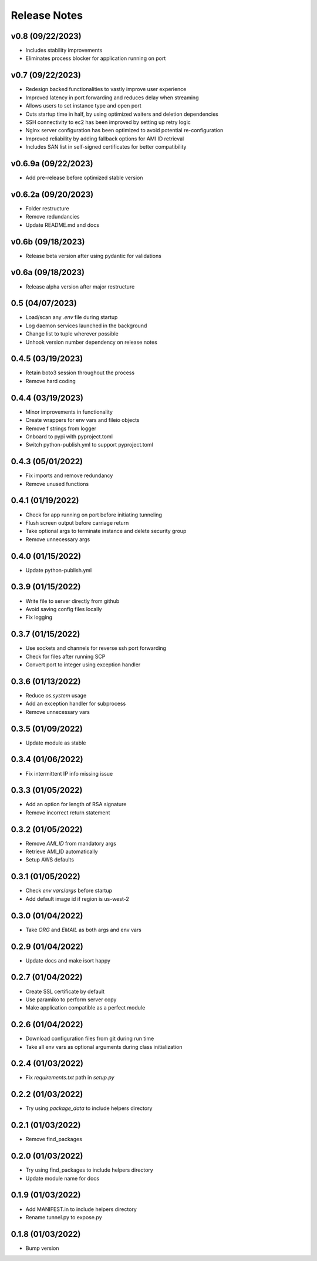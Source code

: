 Release Notes
=============

v0.8 (09/22/2023)
-----------------
- Includes stability improvements
- Eliminates process blocker for application running on port

v0.7 (09/22/2023)
-----------------
- Redesign backed functionalities to vastly improve user experience
- Improved latency in port forwarding and reduces delay when streaming
- Allows users to set instance type and open port
- Cuts startup time in half, by using optimized waiters and deletion dependencies
- SSH connectivity to ec2 has been improved by setting up retry logic
- Nginx server configuration has been optimized to avoid potential re-configuration
- Improved reliability by adding fallback options for AMI ID retrieval
- Includes SAN list in self-signed certificates for better compatibility

v0.6.9a (09/22/2023)
--------------------
- Add pre-release before optimized stable version

v0.6.2a (09/20/2023)
--------------------
- Folder restructure
- Remove redundancies
- Update README.md and docs

v0.6b (09/18/2023)
------------------
- Release beta version after using pydantic for validations

v0.6a (09/18/2023)
------------------
- Release alpha version after major restructure

0.5 (04/07/2023)
----------------
- Load/scan any `.env` file during startup
- Log daemon services launched in the background
- Change list to tuple wherever possible
- Unhook version number dependency on release notes

0.4.5 (03/19/2023)
------------------
- Retain boto3 session throughout the process
- Remove hard coding

0.4.4 (03/19/2023)
------------------
- Minor improvements in functionality
- Create wrappers for env vars and fileio objects
- Remove f strings from logger
- Onboard to pypi with pyproject.toml
- Switch python-publish.yml to support pyproject.toml

0.4.3 (05/01/2022)
------------------
- Fix imports and remove redundancy
- Remove unused functions

0.4.1 (01/19/2022)
------------------
- Check for app running on port before initiating tunneling
- Flush screen output before carriage return
- Take optional args to terminate instance and delete security group
- Remove unnecessary args

0.4.0 (01/15/2022)
------------------
- Update python-publish.yml

0.3.9 (01/15/2022)
------------------
- Write file to server directly from github
- Avoid saving config files locally
- Fix logging

0.3.7 (01/15/2022)
------------------
- Use sockets and channels for reverse ssh port forwarding
- Check for files after running SCP
- Convert port to integer using exception handler

0.3.6 (01/13/2022)
------------------
- Reduce `os.system` usage
- Add an exception handler for subprocess
- Remove unnecessary vars

0.3.5 (01/09/2022)
------------------
- Update module as stable

0.3.4 (01/06/2022)
------------------
- Fix intermittent IP info missing issue

0.3.3 (01/05/2022)
------------------
- Add an option for length of RSA signature
- Remove incorrect return statement

0.3.2 (01/05/2022)
------------------
- Remove `AMI_ID` from mandatory args
- Retrieve AMI_ID automatically
- Setup AWS defaults

0.3.1 (01/05/2022)
------------------
- Check `env vars`/`args` before startup
- Add default image id if region is us-west-2

0.3.0 (01/04/2022)
------------------
- Take `ORG` and `EMAIL` as both args and env vars

0.2.9 (01/04/2022)
------------------
- Update docs and make isort happy

0.2.7 (01/04/2022)
------------------
- Create SSL certificate by default
- Use paramiko to perform server copy
- Make application compatible as a perfect module

0.2.6 (01/04/2022)
------------------
- Download configuration files from git during run time
- Take all env vars as optional arguments during class initialization

0.2.4 (01/03/2022)
------------------
- Fix `requirements.txt` path in `setup.py`

0.2.2 (01/03/2022)
------------------
- Try using `package_data` to include helpers directory

0.2.1 (01/03/2022)
------------------
- Remove find_packages

0.2.0 (01/03/2022)
------------------
- Try using find_packages to include helpers directory
- Update module name for docs

0.1.9 (01/03/2022)
------------------
- Add MANIFEST.in to include helpers directory
- Rename tunnel.py to expose.py

0.1.8 (01/03/2022)
------------------
- Bump version
